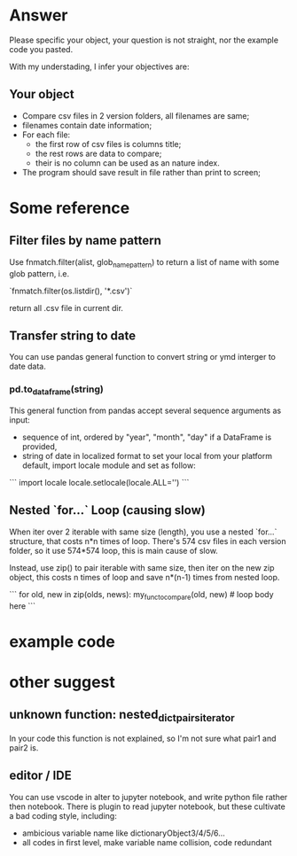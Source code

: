 * Answer
  
Please specific your object, your question is not straight, nor the example code you pasted.

With my understading, I infer your objectives are:

** Your object

- Compare csv files in 2 version folders, all filenames are same;
- filenames contain date information;
- For each file:
  - the first row of csv files is columns title;
  - the rest rows are data to compare;
  - their is no column can be used as an nature index.
- The program should save result in file rather than print to screen;

* Some reference

** Filter files by name pattern

Use fnmatch.filter(alist, glob_name_pattern) to return a list of name with some glob pattern, i.e.

`fnmatch.filter(os.listdir(), '*.csv')`

return all .csv file in current dir.

** Transfer string to date

You can use pandas general function to convert string or ymd interger to date data.

*** pd.to_dataframe(string)

This general function from pandas accept several sequence arguments as input:

- sequence of int, ordered by "year", "month", "day"
  if a DataFrame is provided,
- string of date in localized format
  to set your local from your platform default, import locale module and set as follow:

```
import locale
locale.setlocale(locale.ALL='')
```

** Nested `for...` Loop (causing slow)

When iter over 2 iterable with same size (length), you use a nested `for...` structure, that costs n*n times of loop. There's 574 csv files in each version folder, so it use 574*574 loop, this is main cause of slow.

Instead, use zip() to pair iterable with same size, then iter on the new zip object, this costs n times of loop and save n*(n-1) times from nested loop.

```
for old, new in zip(olds, news):
    my_func_to_compare(old, new)  # loop body here
```


* example code

* other suggest
  
** unknown function: nested_dict_pairs_iterator

In your code this function is not explained, so I'm not sure what pair1 and pair2 is.

** editor / IDE

You can use vscode in alter to jupyter notebook, and write python file rather then notebook. There is plugin to read jupyter notebook, but these cultivate a bad coding style, including:

- ambicious variable name like dictionaryObject3/4/5/6...
- all codes in first level, make variable name collision, code redundant
